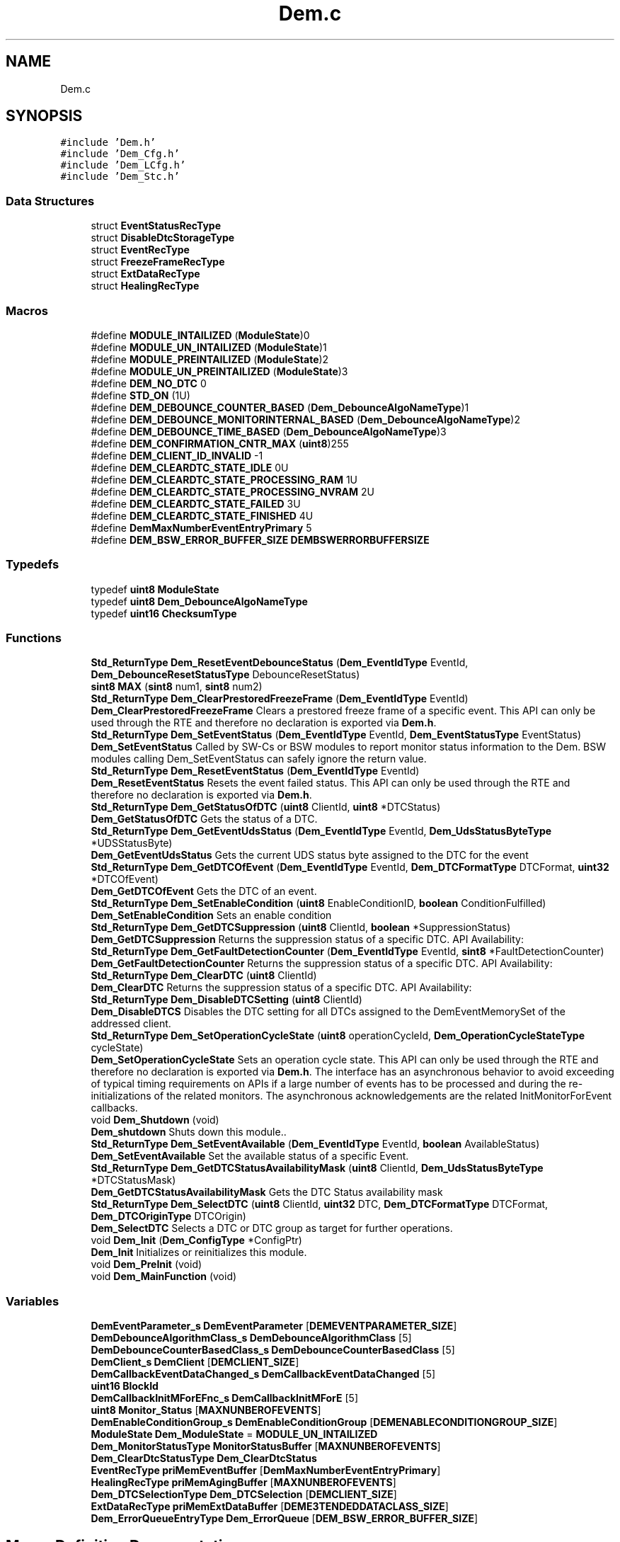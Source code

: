 .TH "Dem.c" 3 "Mon May 10 2021" "DEM" \" -*- nroff -*-
.ad l
.nh
.SH NAME
Dem.c
.SH SYNOPSIS
.br
.PP
\fC#include 'Dem\&.h'\fP
.br
\fC#include 'Dem_Cfg\&.h'\fP
.br
\fC#include 'Dem_LCfg\&.h'\fP
.br
\fC#include 'Dem_Stc\&.h'\fP
.br

.SS "Data Structures"

.in +1c
.ti -1c
.RI "struct \fBEventStatusRecType\fP"
.br
.ti -1c
.RI "struct \fBDisableDtcStorageType\fP"
.br
.ti -1c
.RI "struct \fBEventRecType\fP"
.br
.ti -1c
.RI "struct \fBFreezeFrameRecType\fP"
.br
.ti -1c
.RI "struct \fBExtDataRecType\fP"
.br
.ti -1c
.RI "struct \fBHealingRecType\fP"
.br
.in -1c
.SS "Macros"

.in +1c
.ti -1c
.RI "#define \fBMODULE_INTAILIZED\fP   (\fBModuleState\fP)0"
.br
.ti -1c
.RI "#define \fBMODULE_UN_INTAILIZED\fP   (\fBModuleState\fP)1"
.br
.ti -1c
.RI "#define \fBMODULE_PREINTAILIZED\fP   (\fBModuleState\fP)2"
.br
.ti -1c
.RI "#define \fBMODULE_UN_PREINTAILIZED\fP   (\fBModuleState\fP)3"
.br
.ti -1c
.RI "#define \fBDEM_NO_DTC\fP   0"
.br
.ti -1c
.RI "#define \fBSTD_ON\fP   (1U)"
.br
.ti -1c
.RI "#define \fBDEM_DEBOUNCE_COUNTER_BASED\fP   (\fBDem_DebounceAlgoNameType\fP)1"
.br
.ti -1c
.RI "#define \fBDEM_DEBOUNCE_MONITORINTERNAL_BASED\fP   (\fBDem_DebounceAlgoNameType\fP)2"
.br
.ti -1c
.RI "#define \fBDEM_DEBOUNCE_TIME_BASED\fP   (\fBDem_DebounceAlgoNameType\fP)3"
.br
.ti -1c
.RI "#define \fBDEM_CONFIRMATION_CNTR_MAX\fP   (\fBuint8\fP)255"
.br
.ti -1c
.RI "#define \fBDEM_CLIENT_ID_INVALID\fP   \-1"
.br
.ti -1c
.RI "#define \fBDEM_CLEARDTC_STATE_IDLE\fP   0U"
.br
.ti -1c
.RI "#define \fBDEM_CLEARDTC_STATE_PROCESSING_RAM\fP   1U"
.br
.ti -1c
.RI "#define \fBDEM_CLEARDTC_STATE_PROCESSING_NVRAM\fP   2U"
.br
.ti -1c
.RI "#define \fBDEM_CLEARDTC_STATE_FAILED\fP   3U"
.br
.ti -1c
.RI "#define \fBDEM_CLEARDTC_STATE_FINISHED\fP   4U"
.br
.ti -1c
.RI "#define \fBDemMaxNumberEventEntryPrimary\fP   5"
.br
.ti -1c
.RI "#define \fBDEM_BSW_ERROR_BUFFER_SIZE\fP   \fBDEMBSWERRORBUFFERSIZE\fP"
.br
.in -1c
.SS "Typedefs"

.in +1c
.ti -1c
.RI "typedef \fBuint8\fP \fBModuleState\fP"
.br
.ti -1c
.RI "typedef \fBuint8\fP \fBDem_DebounceAlgoNameType\fP"
.br
.ti -1c
.RI "typedef \fBuint16\fP \fBChecksumType\fP"
.br
.in -1c
.SS "Functions"

.in +1c
.ti -1c
.RI "\fBStd_ReturnType\fP \fBDem_ResetEventDebounceStatus\fP (\fBDem_EventIdType\fP EventId, \fBDem_DebounceResetStatusType\fP DebounceResetStatus)"
.br
.ti -1c
.RI "\fBsint8\fP \fBMAX\fP (\fBsint8\fP num1, \fBsint8\fP num2)"
.br
.ti -1c
.RI "\fBStd_ReturnType\fP \fBDem_ClearPrestoredFreezeFrame\fP (\fBDem_EventIdType\fP EventId)"
.br
.RI "\fBDem_ClearPrestoredFreezeFrame\fP Clears a prestored freeze frame of a specific event\&. This API can only be used through the RTE and therefore no declaration is exported via \fBDem\&.h\fP\&. "
.ti -1c
.RI "\fBStd_ReturnType\fP \fBDem_SetEventStatus\fP (\fBDem_EventIdType\fP EventId, \fBDem_EventStatusType\fP EventStatus)"
.br
.RI "\fBDem_SetEventStatus\fP Called by SW-Cs or BSW modules to report monitor status information to the Dem\&. BSW modules calling Dem_SetEventStatus can safely ignore the return value\&. "
.ti -1c
.RI "\fBStd_ReturnType\fP \fBDem_ResetEventStatus\fP (\fBDem_EventIdType\fP EventId)"
.br
.RI "\fBDem_ResetEventStatus\fP Resets the event failed status\&. This API can only be used through the RTE and therefore no declaration is exported via \fBDem\&.h\fP\&. "
.ti -1c
.RI "\fBStd_ReturnType\fP \fBDem_GetStatusOfDTC\fP (\fBuint8\fP ClientId, \fBuint8\fP *DTCStatus)"
.br
.RI "\fBDem_GetStatusOfDTC\fP Gets the status of a DTC\&. "
.ti -1c
.RI "\fBStd_ReturnType\fP \fBDem_GetEventUdsStatus\fP (\fBDem_EventIdType\fP EventId, \fBDem_UdsStatusByteType\fP *UDSStatusByte)"
.br
.RI "\fBDem_GetEventUdsStatus\fP Gets the current UDS status byte assigned to the DTC for the event "
.ti -1c
.RI "\fBStd_ReturnType\fP \fBDem_GetDTCOfEvent\fP (\fBDem_EventIdType\fP EventId, \fBDem_DTCFormatType\fP DTCFormat, \fBuint32\fP *DTCOfEvent)"
.br
.RI "\fBDem_GetDTCOfEvent\fP Gets the DTC of an event\&. "
.ti -1c
.RI "\fBStd_ReturnType\fP \fBDem_SetEnableCondition\fP (\fBuint8\fP EnableConditionID, \fBboolean\fP ConditionFulfilled)"
.br
.RI "\fBDem_SetEnableCondition\fP Sets an enable condition "
.ti -1c
.RI "\fBStd_ReturnType\fP \fBDem_GetDTCSuppression\fP (\fBuint8\fP ClientId, \fBboolean\fP *SuppressionStatus)"
.br
.RI "\fBDem_GetDTCSuppression\fP Returns the suppression status of a specific DTC\&. API Availability: "
.ti -1c
.RI "\fBStd_ReturnType\fP \fBDem_GetFaultDetectionCounter\fP (\fBDem_EventIdType\fP EventId, \fBsint8\fP *FaultDetectionCounter)"
.br
.RI "\fBDem_GetFaultDetectionCounter\fP Returns the suppression status of a specific DTC\&. API Availability: "
.ti -1c
.RI "\fBStd_ReturnType\fP \fBDem_ClearDTC\fP (\fBuint8\fP ClientId)"
.br
.RI "\fBDem_ClearDTC\fP Returns the suppression status of a specific DTC\&. API Availability: "
.ti -1c
.RI "\fBStd_ReturnType\fP \fBDem_DisableDTCSetting\fP (\fBuint8\fP ClientId)"
.br
.RI "\fBDem_DisableDTCS\fP Disables the DTC setting for all DTCs assigned to the DemEventMemorySet of the addressed client\&. "
.ti -1c
.RI "\fBStd_ReturnType\fP \fBDem_SetOperationCycleState\fP (\fBuint8\fP operationCycleId, \fBDem_OperationCycleStateType\fP cycleState)"
.br
.RI "\fBDem_SetOperationCycleState\fP Sets an operation cycle state\&. This API can only be used through the RTE and therefore no declaration is exported via \fBDem\&.h\fP\&. The interface has an asynchronous behavior to avoid exceeding of typical timing requirements on APIs if a large number of events has to be processed and during the re-initializations of the related monitors\&. The asynchronous acknowledgements are the related InitMonitorForEvent callbacks\&. "
.ti -1c
.RI "void \fBDem_Shutdown\fP (void)"
.br
.RI "\fBDem_shutdown\fP Shuts down this module\&.\&. "
.ti -1c
.RI "\fBStd_ReturnType\fP \fBDem_SetEventAvailable\fP (\fBDem_EventIdType\fP EventId, \fBboolean\fP AvailableStatus)"
.br
.RI "\fBDem_SetEventAvailable\fP Set the available status of a specific Event\&. "
.ti -1c
.RI "\fBStd_ReturnType\fP \fBDem_GetDTCStatusAvailabilityMask\fP (\fBuint8\fP ClientId, \fBDem_UdsStatusByteType\fP *DTCStatusMask)"
.br
.RI "\fBDem_GetDTCStatusAvailabilityMask\fP Gets the DTC Status availability mask "
.ti -1c
.RI "\fBStd_ReturnType\fP \fBDem_SelectDTC\fP (\fBuint8\fP ClientId, \fBuint32\fP DTC, \fBDem_DTCFormatType\fP DTCFormat, \fBDem_DTCOriginType\fP DTCOrigin)"
.br
.RI "\fBDem_SelectDTC\fP Selects a DTC or DTC group as target for further operations\&. "
.ti -1c
.RI "void \fBDem_Init\fP (\fBDem_ConfigType\fP *ConfigPtr)"
.br
.RI "\fBDem_Init\fP Initializes or reinitializes this module\&. "
.ti -1c
.RI "void \fBDem_PreInit\fP (void)"
.br
.ti -1c
.RI "void \fBDem_MainFunction\fP (void)"
.br
.in -1c
.SS "Variables"

.in +1c
.ti -1c
.RI "\fBDemEventParameter_s\fP \fBDemEventParameter\fP [\fBDEMEVENTPARAMETER_SIZE\fP]"
.br
.ti -1c
.RI "\fBDemDebounceAlgorithmClass_s\fP \fBDemDebounceAlgorithmClass\fP [5]"
.br
.ti -1c
.RI "\fBDemDebounceCounterBasedClass_s\fP \fBDemDebounceCounterBasedClass\fP [5]"
.br
.ti -1c
.RI "\fBDemClient_s\fP \fBDemClient\fP [\fBDEMCLIENT_SIZE\fP]"
.br
.ti -1c
.RI "\fBDemCallbackEventDataChanged_s\fP \fBDemCallbackEventDataChanged\fP [5]"
.br
.ti -1c
.RI "\fBuint16\fP \fBBlockId\fP"
.br
.ti -1c
.RI "\fBDemCallbackInitMForEFnc_s\fP \fBDemCallbackInitMForE\fP [5]"
.br
.ti -1c
.RI "\fBuint8\fP \fBMonitor_Status\fP [\fBMAXNUNBEROFEVENTS\fP]"
.br
.ti -1c
.RI "\fBDemEnableConditionGroup_s\fP \fBDemEnableConditionGroup\fP [\fBDEMENABLECONDITIONGROUP_SIZE\fP]"
.br
.ti -1c
.RI "\fBModuleState\fP \fBDem_ModuleState\fP = \fBMODULE_UN_INTAILIZED\fP"
.br
.ti -1c
.RI "\fBDem_MonitorStatusType\fP \fBMonitorStatusBuffer\fP [\fBMAXNUNBEROFEVENTS\fP]"
.br
.ti -1c
.RI "\fBDem_ClearDtcStatusType\fP \fBDem_ClearDtcStatus\fP"
.br
.ti -1c
.RI "\fBEventRecType\fP \fBpriMemEventBuffer\fP [\fBDemMaxNumberEventEntryPrimary\fP]"
.br
.ti -1c
.RI "\fBHealingRecType\fP \fBpriMemAgingBuffer\fP [\fBMAXNUNBEROFEVENTS\fP]"
.br
.ti -1c
.RI "\fBDem_DTCSelectionType\fP \fBDem_DTCSelection\fP [\fBDEMCLIENT_SIZE\fP]"
.br
.ti -1c
.RI "\fBExtDataRecType\fP \fBpriMemExtDataBuffer\fP [\fBDEME3TENDEDDATACLASS_SIZE\fP]"
.br
.ti -1c
.RI "\fBDem_ErrorQueueEntryType\fP \fBDem_ErrorQueue\fP [\fBDEM_BSW_ERROR_BUFFER_SIZE\fP]"
.br
.in -1c
.SH "Macro Definition Documentation"
.PP 
.SS "#define DEM_BSW_ERROR_BUFFER_SIZE   \fBDEMBSWERRORBUFFERSIZE\fP"
Queue holding the errors appeared before \fBDem_Init()\fP, or to be entered or updated in event memory after \fBDem_Init()\fP 
.SS "#define DEM_CLEARDTC_STATE_FAILED   3U"
Run state value of an async\&. ClearDtc process: Done with PROCESSING_NVRAM, FAILED 
.SS "#define DEM_CLEARDTC_STATE_FINISHED   4U"
Run state value of an async\&. ClearDtc process: Done with PROCESSING_NVRAM, FINISHED 
.SS "#define DEM_CLEARDTC_STATE_IDLE   0U"
Run state value of an async\&. ClearDtc process: Not running, IDLE 
.SS "#define DEM_CLEARDTC_STATE_PROCESSING_NVRAM   2U"
Run state value of an async\&. ClearDtc process: Running, PROCESSING_NVRAM 
.SS "#define DEM_CLEARDTC_STATE_PROCESSING_RAM   1U"
Run state value of an async\&. ClearDtc process: Running, PROCESSING_RAM 
.SS "#define DEM_CLIENT_ID_INVALID   \-1"

.SS "#define DEM_CONFIRMATION_CNTR_MAX   (\fBuint8\fP)255"

.SS "#define DEM_DEBOUNCE_COUNTER_BASED   (\fBDem_DebounceAlgoNameType\fP)1"

.SS "#define DEM_DEBOUNCE_MONITORINTERNAL_BASED   (\fBDem_DebounceAlgoNameType\fP)2"

.SS "#define DEM_DEBOUNCE_TIME_BASED   (\fBDem_DebounceAlgoNameType\fP)3"

.SS "#define DEM_NO_DTC   0"

.SS "#define DemMaxNumberEventEntryPrimary   5"

.SS "#define MODULE_INTAILIZED   (\fBModuleState\fP)0"

.SS "#define MODULE_PREINTAILIZED   (\fBModuleState\fP)2"

.SS "#define MODULE_UN_INTAILIZED   (\fBModuleState\fP)1"

.SS "#define MODULE_UN_PREINTAILIZED   (\fBModuleState\fP)3"

.SS "#define STD_ON   (1U)"

.SH "Typedef Documentation"
.PP 
.SS "typedef \fBuint16\fP \fBChecksumType\fP"

.SS "typedef \fBuint8\fP \fBDem_DebounceAlgoNameType\fP"

.SS "typedef \fBuint8\fP \fBModuleState\fP"

.SH "Function Documentation"
.PP 
.SS "\fBStd_ReturnType\fP Dem_ClearDTC (\fBuint8\fP ClientId)"

.PP
\fBDem_ClearDTC\fP Returns the suppression status of a specific DTC\&. API Availability: 
.PP
\fBParameters\fP
.RS 4
\fIClientId\fP Unique client id, assigned to the instance of the calling module 
.RE
.PP
\fBReturns\fP
.RS 4
\fBE_OK\fP: DTC successfully cleared 
.PP
\fBE_NOT_OK\fP: No DTC selected 
.PP
\fBDEM_WRONG_DTC\fP: Selected DTC value in selected format does not exist or clearing is restricted by configuration to group of all DTCs only\&. available for the requested event 
.PP
\fBDEM_WRONG_DTCORIGIN\fP: Selected DTCOrigin does not exist 
.PP
\fBDEM_CLEAR_FAILED\fP: DTC clearing failed 
.PP
\fBDEM_CLEAR_BUSY\fP: Another client is currently clearing DTCs\&. The requested operation will not be started and the caller shall try again at a later momen 
.PP
\fBDEM_CLEAR_MEMORY_ERROR\fP: An error occurred during erasing a memory location (e\&.g\&. if DemClearDTCBehavior is set to DEM_CLRRESP_ NON-VOLATILE_FINISH and erasing of non-volatile-block failed)\&. 
.PP
\fBDEM_PENDING\fP: Clearing the DTCs is currently in progress\&. The caller shall call this function again at a later moment\&. 
.PP
\fBDEM_BUSY\fP: A different Dem_SelectDTC dependent operation according to SWS_Dem_01253 of this client is currently in progress\&. 
.RE
.PP
\fBDem_ClSSSSearDTC\fP
.SS "\fBStd_ReturnType\fP Dem_ClearPrestoredFreezeFrame (\fBDem_EventIdType\fP EventId)"

.PP
\fBDem_ClearPrestoredFreezeFrame\fP Clears a prestored freeze frame of a specific event\&. This API can only be used through the RTE and therefore no declaration is exported via \fBDem\&.h\fP\&. 
.PP
\fBParameters\fP
.RS 4
\fIEventId\fP Identification of an event by assigned EventId 
.RE
.PP
\fBReturns\fP
.RS 4
Std_ReturnType which is OK or Not-Ok 
.RE
.PP
\fBSee also\fP
.RS 4
.RE
.PP

.SS "\fBStd_ReturnType\fP Dem_DisableDTCSetting (\fBuint8\fP ClientId)"

.PP
\fBDem_DisableDTCS\fP Disables the DTC setting for all DTCs assigned to the DemEventMemorySet of the addressed client\&. 
.PP
\fBParameters\fP
.RS 4
\fIClientId\fP Unique client id, assigned to the instance of the calling module 
.br
\fISuppressionStatus\fP Defines whether the respective DTC is suppressed (TRUE) or enabled (FALSE)\&. 
.RE
.PP
\fBReturns\fP
.RS 4
\fBE_OK\fP: Returned next filtered element 
.PP
\fBDEM_PENDING\fP: The requested operation is currently in progress\&. The caller shall call this function again at a later moment\&. 
.RE
.PP

.SS "\fBStd_ReturnType\fP Dem_GetDTCOfEvent (\fBDem_EventIdType\fP EventId, \fBDem_DTCFormatType\fP DTCFormat, \fBuint32\fP * DTCOfEvent)"

.PP
\fBDem_GetDTCOfEvent\fP Gets the DTC of an event\&. 
.PP
\fBParameters\fP
.RS 4
\fIEventId\fP Identification of an event by assigned EventId 
.br
\fIDTCFormat\fP Defines the output-format of the requested DTC value 
.RE
.PP
\fBReturns\fP
.RS 4
E_OK: get of DTC was successful 
.PP
E_NOT_OK: the call was not successful 
.PP
DEM_E_NO_DTC_AVAILABLE: there is no DTC configured in the requested format 
.RE
.PP

.SS "\fBStd_ReturnType\fP Dem_GetDTCStatusAvailabilityMask (\fBuint8\fP ClientId, \fBDem_UdsStatusByteType\fP * DTCStatusMask)"

.PP
\fBDem_GetDTCStatusAvailabilityMask\fP Gets the DTC Status availability mask 
.PP
\fBParameters\fP
.RS 4
\fIClientId\fP Unique client id, assigned to the instance of the calling module\&. 
.br
\fIDTCStatusMaskDTCStatusMask\fP The value DTCStatusMask indicates the supported DTC status bits from the Dem\&. All supported information is indicated by setting the corresponding status bit to 1\&. See ISO14229-1\&. 
.RE
.PP
\fBReturns\fP
.RS 4
\fBE_OK\fP: get of DTC status mask was successful 
.PP
\fBE_NOT_OK\fP: get of DTC status mask failed 
.RE
.PP

.SS "\fBStd_ReturnType\fP Dem_GetDTCSuppression (\fBuint8\fP ClientId, \fBboolean\fP * SuppressionStatus)"

.PP
\fBDem_GetDTCSuppression\fP Returns the suppression status of a specific DTC\&. API Availability: 
.PP
\fBParameters\fP
.RS 4
\fIClientId\fP Unique client id, assigned to the instance of the calling module 
.br
\fISuppressionStatus\fP Defines whether the respective DTC is suppressed (TRUE) or enabled (FALSE)\&. 
.RE
.PP
\fBReturns\fP
.RS 4
\fBE_OK\fP: Operation was successful\&. 
.PP
\fBE_NOT_OK\fP: Dem_SelectDTC was not called\&. 
.PP
\fBDEM_WRONG_DTC\fP: No valid DTC or DTC group selected\&. 
.PP
\fBDEM_WRONG_DTCORIGIN\fP: Wrong DTC origin selected\&. 
.PP
\fBDEM_PENDING\fP: The requested value is calculated asynchronously and currently not available\&. The caller can retry later\&. 
.RE
.PP

.SS "\fBStd_ReturnType\fP Dem_GetEventUdsStatus (\fBDem_EventIdType\fP EventId, \fBDem_UdsStatusByteType\fP * UDSStatusByte)"

.PP
\fBDem_GetEventUdsStatus\fP Gets the current UDS status byte assigned to the DTC for the event 
.PP
\fBParameters\fP
.RS 4
\fIEventId\fP Identification of an event by assigned EventId 
.br
\fIUDSStatusByte\fP UDS DTC status byte of the requested event (refer to chapter 'Status bit support')\&. If the return value of the function call is E_NOT_OK, this parameter does not contain valid data\&. 
.RE
.PP
\fBReturns\fP
.RS 4
Std_ReturnType which is OK or Not-Ok 
.RE
.PP

.SS "\fBStd_ReturnType\fP Dem_GetFaultDetectionCounter (\fBDem_EventIdType\fP EventId, \fBsint8\fP * FaultDetectionCounter)"

.PP
\fBDem_GetFaultDetectionCounter\fP Returns the suppression status of a specific DTC\&. API Availability: 
.PP
\fBParameters\fP
.RS 4
\fIEventId\fP Identification of an event by assigned EventId\&. 
.br
\fIFaultDetectionCounter\fP This parameter receives the Fault Detection Counter information of the requested EventId\&. If the return value of the function call is other than E_OK this parameter does not contain valid data\&. 
.RE
.PP
\fBReturns\fP
.RS 4
\fBE_OK\fP: request was successful 
.PP
\fBE_NOT_OK\fP: request failed 
.PP
\fBDEM_E_NO_FDC_AVAILABLE\fP: there is no fault detection counter available for the requested event 
.RE
.PP

.SS "\fBStd_ReturnType\fP Dem_GetStatusOfDTC (\fBuint8\fP ClientId, \fBuint8\fP * DTCStatus)"

.PP
\fBDem_GetStatusOfDTC\fP Gets the status of a DTC\&. 
.PP
\fBParameters\fP
.RS 4
\fIClientId\fP Identification of an event by assigned EventId module\&. 
.br
\fIDTCStatus\fP This parameter receives the status information of the requested DTC\&.It follows the format as defined in ISO14229-1 If the return value of the function call is other than DEM_FILTERED_OK this parameter does not contain valid data\&. 
.RE
.PP
\fBReturns\fP
.RS 4
Std_ReturnType which is OK or Not-Ok 
.RE
.PP

.SS "void Dem_Init (\fBDem_ConfigType\fP * ConfigPtr)"

.PP
\fBDem_Init\fP Initializes or reinitializes this module\&. 
.PP
\fBParameters\fP
.RS 4
\fIConfigPtr\fP Pointer to the configuration set in VARIANT-POSTBUILD\&. 
.RE
.PP

.SS "void Dem_MainFunction (void)"

.SS "void Dem_PreInit (void)"

.SS "\fBStd_ReturnType\fP Dem_ResetEventDebounceStatus (\fBDem_EventIdType\fP EventId, \fBDem_DebounceResetStatusType\fP DebounceResetStatus)"

.SS "\fBStd_ReturnType\fP Dem_ResetEventStatus (\fBDem_EventIdType\fP EventId)"

.PP
\fBDem_ResetEventStatus\fP Resets the event failed status\&. This API can only be used through the RTE and therefore no declaration is exported via \fBDem\&.h\fP\&. 
.PP
\fBParameters\fP
.RS 4
\fIEventId\fP Identification of an event by assigned EventId 
.RE
.PP
\fBReturns\fP
.RS 4
Std_ReturnType which is OK or Not-Ok 
.RE
.PP

.SS "\fBStd_ReturnType\fP Dem_SelectDTC (\fBuint8\fP ClientId, \fBuint32\fP DTC, \fBDem_DTCFormatType\fP DTCFormat, \fBDem_DTCOriginType\fP DTCOrigin)"

.PP
\fBDem_SelectDTC\fP Selects a DTC or DTC group as target for further operations\&. 
.PP
\fBParameters\fP
.RS 4
\fIClientId\fP Unique client id, assigned to the instance of the calling module\&. 
.br
\fIDTC\fP Defines the DTC in respective format that is selected\&. If the DTC fits to a DTC group number, the DTC group is selected\&. 
.br
\fIDTCFormat\fP Defines the input-format of the provided DTC value\&. 
.br
\fIDTCOrigin\fP The event memory of the requested DTC or group of DTC\&. 
.RE
.PP
\fBReturns\fP
.RS 4
\fBE_OK\fP: get of DTC status mask was successful 
.PP
\fBE_NOT_OK\fP: get of DTC status mask failed 
.RE
.PP

.SS "\fBStd_ReturnType\fP Dem_SetEnableCondition (\fBuint8\fP EnableConditionID, \fBboolean\fP ConditionFulfilled)"

.PP
\fBDem_SetEnableCondition\fP Sets an enable condition 
.PP
\fBParameters\fP
.RS 4
\fIEnableConditionID\fP This parameter identifies the enable condition\&. 
.br
\fIConditionFulfilled\fP This parameter specifies whether the enable condition assigned to the EnableConditionID is fulfilled(TRUE) or not fulfilled (FALSE)\&. In case the enable condition could be set successfully 
.RE
.PP
\fBReturns\fP
.RS 4
\fBE_OK\fP: In case the enable condition could be set successfully the API call returns E_OK 
.PP
\fBE_NOT_OK\fP: If the setting of the enable condition failed the return value of the function is E_NOT_OK\&. 
.RE
.PP

.SS "\fBStd_ReturnType\fP Dem_SetEventAvailable (\fBDem_EventIdType\fP EventId, \fBboolean\fP AvailableStatus)"

.PP
\fBDem_SetEventAvailable\fP Set the available status of a specific Event\&. 
.PP
\fBParameters\fP
.RS 4
\fIEventId\fP Identification of an event by assigned EventId\&. 
.br
\fIAvailableStatus\fP This parameter specifies whether the respective Event shall be available (TRUE) or not (FALSE)\&. 
.RE
.PP
\fBReturns\fP
.RS 4
\fBE_OK\fP: Request to set the availability status was successful\&. 
.PP
\fBE_NOT_OK\fP: Request to set the availability status not accepted\&. 
.RE
.PP

.SS "\fBStd_ReturnType\fP Dem_SetEventStatus (\fBDem_EventIdType\fP EventId, \fBDem_EventStatusType\fP EventStatus)"

.PP
\fBDem_SetEventStatus\fP Called by SW-Cs or BSW modules to report monitor status information to the Dem\&. BSW modules calling Dem_SetEventStatus can safely ignore the return value\&. 
.PP
\fBParameters\fP
.RS 4
\fIEventId\fP Identification of an event by assigned EventId 
.br
\fIEventStatus\fP Monitor test result 
.RE
.PP
\fBReturns\fP
.RS 4
Std_ReturnType which is OK or Not-Ok 
.RE
.PP
\fBSee also\fP
.RS 4
.RE
.PP

.SS "\fBStd_ReturnType\fP Dem_SetOperationCycleState (\fBuint8\fP operationCycleId, \fBDem_OperationCycleStateType\fP cycleState)"

.PP
\fBDem_SetOperationCycleState\fP Sets an operation cycle state\&. This API can only be used through the RTE and therefore no declaration is exported via \fBDem\&.h\fP\&. The interface has an asynchronous behavior to avoid exceeding of typical timing requirements on APIs if a large number of events has to be processed and during the re-initializations of the related monitors\&. The asynchronous acknowledgements are the related InitMonitorForEvent callbacks\&. !
.PP
\fBParameters\fP
.RS 4
\fIoperationCycleId\fP Identification of operation cycle, like power cycle,driving cycle 
.br
\fIcycleState\fP New operation cycle state: (re-)start or end 
.RE
.PP
\fBReturns\fP
.RS 4
Std_ReturnType which is OK or Not-Ok 
.PP
\fBE_OK\fP: get of DTC status mask was successful //TODO 
.PP
\fBE_NOT_OK\fP: get of DTC status mask failed 
.RE
.PP
\fBSee also\fP
.RS 4
.RE
.PP

.SS "void Dem_Shutdown (void)"

.PP
\fBDem_shutdown\fP Shuts down this module\&.\&. 
.SS "\fBsint8\fP MAX (\fBsint8\fP num1, \fBsint8\fP num2)"

.SH "Variable Documentation"
.PP 
.SS "\fBuint16\fP BlockId"

.SS "\fBDem_ClearDtcStatusType\fP Dem_ClearDtcStatus"

.SS "\fBDem_DTCSelectionType\fP Dem_DTCSelection[\fBDEMCLIENT_SIZE\fP]"

.SS "\fBDem_ErrorQueueEntryType\fP Dem_ErrorQueue[\fBDEM_BSW_ERROR_BUFFER_SIZE\fP]"

.SS "\fBModuleState\fP Dem_ModuleState = \fBMODULE_UN_INTAILIZED\fP"

.SS "\fBDemCallbackEventDataChanged_s\fP DemCallbackEventDataChanged[5]"

.SS "\fBDemCallbackInitMForEFnc_s\fP DemCallbackInitMForE[5]"

.SS "\fBDemClient_s\fP DemClient[\fBDEMCLIENT_SIZE\fP]\fC [extern]\fP"

.SS "\fBDemDebounceAlgorithmClass_s\fP DemDebounceAlgorithmClass[5]\fC [extern]\fP"

.SS "\fBDemDebounceCounterBasedClass_s\fP DemDebounceCounterBasedClass[5]\fC [extern]\fP"

.SS "\fBDemEnableConditionGroup_s\fP DemEnableConditionGroup[\fBDEMENABLECONDITIONGROUP_SIZE\fP]\fC [extern]\fP"

.SS "\fBDemEventParameter_s\fP DemEventParameter[\fBDEMEVENTPARAMETER_SIZE\fP]\fC [extern]\fP"

.SS "\fBuint8\fP Monitor_Status[\fBMAXNUNBEROFEVENTS\fP]"

.SS "\fBDem_MonitorStatusType\fP MonitorStatusBuffer[\fBMAXNUNBEROFEVENTS\fP]"

.SS "\fBHealingRecType\fP priMemAgingBuffer[\fBMAXNUNBEROFEVENTS\fP]"

.SS "\fBEventRecType\fP priMemEventBuffer[\fBDemMaxNumberEventEntryPrimary\fP]"

.SS "\fBExtDataRecType\fP priMemExtDataBuffer[\fBDEME3TENDEDDATACLASS_SIZE\fP]"

.SH "Author"
.PP 
Generated automatically by Doxygen for DEM from the source code\&.
